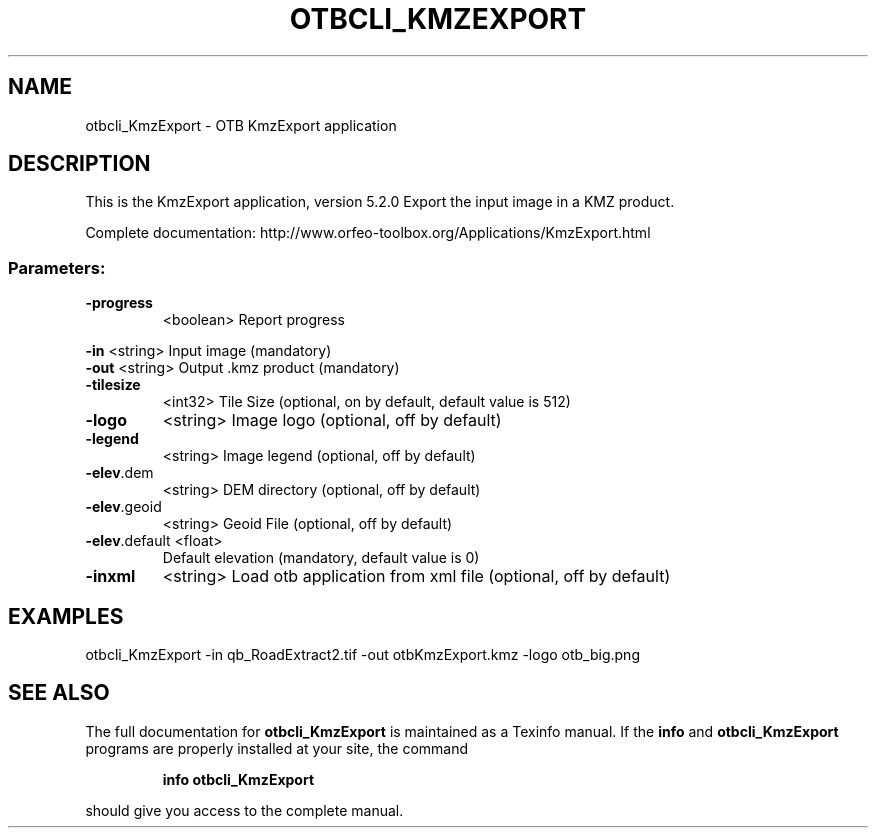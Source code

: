 .\" DO NOT MODIFY THIS FILE!  It was generated by help2man 1.46.4.
.TH OTBCLI_KMZEXPORT "1" "December 2015" "otbcli_KmzExport 5.2.0" "User Commands"
.SH NAME
otbcli_KmzExport \- OTB KmzExport application
.SH DESCRIPTION
This is the KmzExport application, version 5.2.0
Export the input image in a KMZ product.
.PP
Complete documentation: http://www.orfeo\-toolbox.org/Applications/KmzExport.html
.SS "Parameters:"
.TP
\fB\-progress\fR
<boolean>        Report progress
.PP
 \fB\-in\fR           <string>         Input image  (mandatory)
 \fB\-out\fR          <string>         Output .kmz product  (mandatory)
.TP
\fB\-tilesize\fR
<int32>          Tile Size  (optional, on by default, default value is 512)
.TP
\fB\-logo\fR
<string>         Image logo  (optional, off by default)
.TP
\fB\-legend\fR
<string>         Image legend  (optional, off by default)
.TP
\fB\-elev\fR.dem
<string>         DEM directory  (optional, off by default)
.TP
\fB\-elev\fR.geoid
<string>         Geoid File  (optional, off by default)
.TP
\fB\-elev\fR.default <float>
Default elevation  (mandatory, default value is 0)
.TP
\fB\-inxml\fR
<string>         Load otb application from xml file  (optional, off by default)
.SH EXAMPLES
otbcli_KmzExport \-in qb_RoadExtract2.tif \-out otbKmzExport.kmz \-logo otb_big.png
.SH "SEE ALSO"
The full documentation for
.B otbcli_KmzExport
is maintained as a Texinfo manual.  If the
.B info
and
.B otbcli_KmzExport
programs are properly installed at your site, the command
.IP
.B info otbcli_KmzExport
.PP
should give you access to the complete manual.
